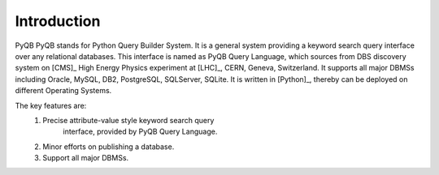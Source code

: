 Introduction
============

PyQB
PyQB stands for Python Query Builder System. It is a general
system providing a keyword search query interface over any
relational databases. This interface is named as PyQB Query Language,
which sources from DBS discovery system on [CMS]_ High Energy
Physics experiment at [LHC]_, CERN, Geneva, Switzerland.
It supports all major DBMSs including Oracle, MySQL, DB2,
PostgreSQL, SQLServer, SQLite. It is written in [Python]_, thereby can be
deployed on different Operating Systems.

The key features are:
    1. Precise attribute-value style keyword search query
        interface, provided by PyQB Query Language.
    2. Minor efforts on publishing a database.
    3. Support all major DBMSs.

